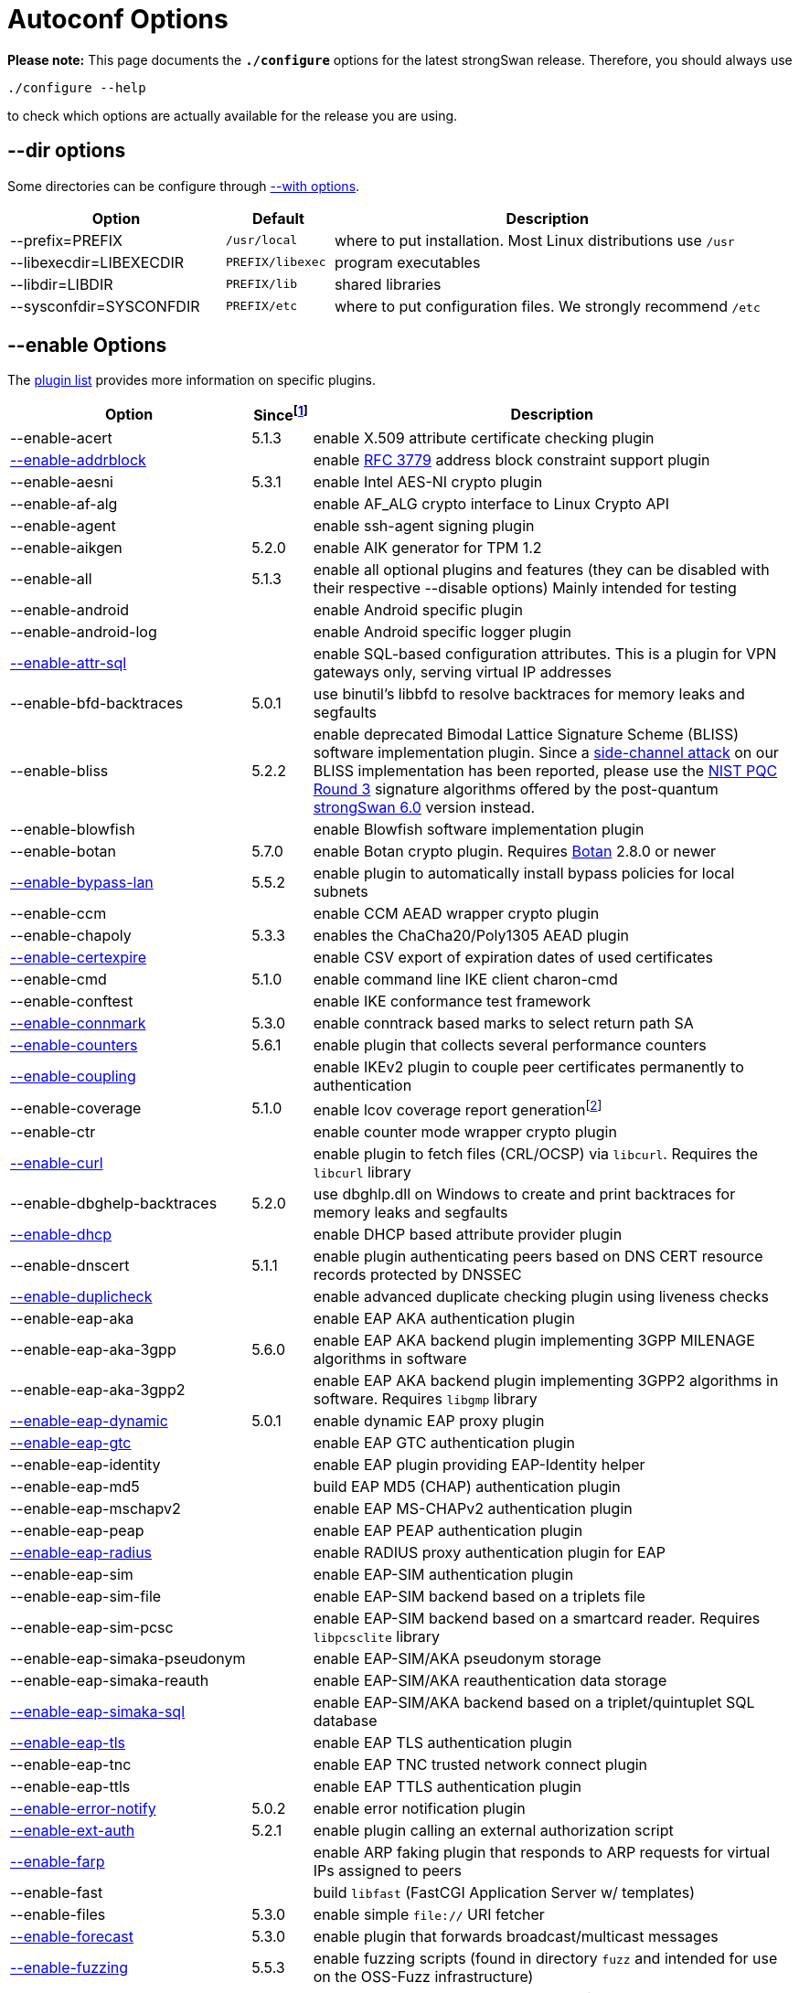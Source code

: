 = Autoconf Options

:BLISS:     https://eprint.iacr.org/2017/490.pdf
:BOTAN:     https://botan.randombit.net/
:GMP:       https://gmplib.org/
:NISTPQC:   https://csrc.nist.gov/projects/post-quantum-cryptography/round-3-submissions
:OPENSSL:   https://openssl.org/
:PQ:        https://github.com/strongX509/docker/tree/master/pq-strongswan
:TKM:       https://www.codelabs.ch/tkm/
:UNBOUND:   https://www.nlnetlabs.nl/documentation/unbound/libunbound/
:WIRESHARK: https://www.wireshark.org/
:WOLFSSL:   https://github.com/wolfSSL/wolfssl
:IETF:      https://datatracker.ietf.org/doc/html
:RFC3779:   {IETF}/rfc3779
:RFC4034:   {IETF}/rfc4034
:RFC7651:   {IETF}/rfc7651

:SINCE: footnote:SINCE[First strongSwan version to support this option]
:SINCE_ref: footnote:SINCE[]

*Please note:* This page documents the `*./configure*` options for the latest
strongSwan release. Therefore, you should always use

 ./configure --help

to check which options are actually available for the release you are using.

== --dir options

Some directories can be configure through xref:#_with_options[--with options].

[cols="2,1,4"]
|===
|Option                  |Default |Description

|--prefix=PREFIX         |`/usr/local`
|where to put installation. Most Linux distributions use `/usr`

|--libexecdir=LIBEXECDIR |`PREFIX/libexec`
|program executables

|--libdir=LIBDIR         |`PREFIX/lib`
|shared libraries

|--sysconfdir=SYSCONFDIR |`PREFIX/etc`
|where to put configuration files. We strongly recommend `/etc`
|===

== --enable Options

The xref:plugins/plugins.adoc[plugin list] provides more information on specific
plugins.

[cols="4,1,8"]
|===
|Option |Since{SINCE} |Description

|--enable-acert                                              |5.1.3
|enable X.509 attribute certificate checking plugin

|xref:plugins/addrblock.adoc[--enable-addrblock]             |
|enable {RFC3779}[RFC 3779] address block constraint support plugin

|--enable-aesni                                              |5.3.1
|enable Intel AES-NI crypto plugin

|--enable-af-alg                                             |
|enable AF_ALG crypto interface to Linux Crypto API

|--enable-agent                                              |
|enable ssh-agent signing plugin

|--enable-aikgen                                             |5.2.0
|enable AIK generator for TPM 1.2

|--enable-all                                                |5.1.3
|enable all optional plugins and features
 (they can be disabled with their respective --disable options)
 Mainly intended for testing

|--enable-android                                            |
|enable Android specific plugin

|--enable-android-log                                        |
|enable Android specific logger plugin

|xref:plugins/attr-sql.adoc[--enable-attr-sql]               |
|enable SQL-based configuration attributes. This is a plugin for VPN gateways
 only, serving virtual IP addresses

|--enable-bfd-backtraces                                     |5.0.1
|use binutil's libbfd to resolve backtraces for memory leaks and segfaults

|--enable-bliss                                              |5.2.2
|enable deprecated Bimodal Lattice Signature Scheme (BLISS) software
 implementation plugin. Since a {BLISS}[side-channel attack] on our BLISS
 implementation has been reported, please use the {NISTPQC}[NIST PQC Round 3]
 signature algorithms offered by the post-quantum {PQ}[strongSwan 6.0] version
 instead.

|--enable-blowfish                                           |
|enable Blowfish software implementation plugin

|--enable-botan                                              |5.7.0
|enable Botan crypto plugin. Requires {BOTAN}[Botan] 2.8.0 or newer

|xref:plugins/bypass-lan.adoc[--enable-bypass-lan]           |5.5.2
|enable plugin to automatically install bypass policies for local subnets

|--enable-ccm                                                |
|enable CCM AEAD wrapper crypto plugin

|--enable-chapoly                                            |5.3.3
|enables the ChaCha20/Poly1305 AEAD plugin

|xref:plugins/certexpire.adoc[--enable-certexpire]           |
|enable CSV export of expiration dates of used certificates

|--enable-cmd                                                |5.1.0
|enable command line IKE client charon-cmd

|--enable-conftest                                           |
|enable IKE conformance test framework

|xref:plugins/connmark.adoc[--enable-connmark]               |5.3.0
|enable conntrack based marks to select return path SA

|xref:plugins/counters.adoc[--enable-counters]               |5.6.1
|enable plugin that collects several performance counters

|xref:plugins/coupling.adoc[--enable-coupling]               |
|enable IKEv2 plugin to couple peer certificates permanently to authentication

|--enable-coverage                                           |5.1.0
|enable lcov coverage report generationfootnote:[
 This disables any optimization, so it shouldn't be enabled when building
 production releases]

|--enable-ctr                                                |
|enable counter mode wrapper crypto plugin

|xref:plugins/curl.adoc[--enable-curl]                       |
|enable plugin to fetch files (CRL/OCSP) via `libcurl`.
 Requires the `libcurl` library

|--enable-dbghelp-backtraces                                 |5.2.0
|use dbghlp.dll on Windows to create and print backtraces for memory leaks and
 segfaults

|xref:plugins/dhcp.adoc[--enable-dhcp]                       |
|enable DHCP based attribute provider plugin

|--enable-dnscert                                            |5.1.1
|enable plugin authenticating peers based on DNS CERT resource records protected
 by DNSSEC

|xref:plugins/duplicheck.adoc[--enable-duplicheck]           |
|enable advanced duplicate checking plugin using liveness checks

|--enable-eap-aka                                            |
|enable EAP AKA authentication plugin

|--enable-eap-aka-3gpp                                       |5.6.0
|enable EAP AKA backend plugin implementing 3GPP MILENAGE algorithms in software

|--enable-eap-aka-3gpp2                                      |
|enable EAP AKA backend plugin implementing 3GPP2 algorithms in software.
 Requires `libgmp` library

|xref:plugins/eap-dynamic.adoc[--enable-eap-dynamic]         |5.0.1
|enable dynamic EAP proxy plugin

|xref:plugins/eap-gtc.adoc[--enable-eap-gtc]                 |
|enable EAP GTC authentication plugin

|--enable-eap-identity                                       |
|enable EAP plugin providing EAP-Identity helper

|--enable-eap-md5                                            |
|build EAP MD5 (CHAP) authentication plugin

|--enable-eap-mschapv2                                       |
|enable EAP MS-CHAPv2 authentication plugin

|--enable-eap-peap                                           |
|enable EAP PEAP authentication plugin

|xref:plugins/eap-radius.adoc[--enable-eap-radius]           |
|enable RADIUS proxy authentication plugin for EAP

|--enable-eap-sim                                            |
|enable EAP-SIM authentication plugin

|--enable-eap-sim-file                                       |
|enable EAP-SIM backend based on a triplets file

|--enable-eap-sim-pcsc                                       |
|enable EAP-SIM backend based on a smartcard reader.
 Requires `libpcsclite` library

|--enable-eap-simaka-pseudonym                               |
|enable EAP-SIM/AKA pseudonym storage

|--enable-eap-simaka-reauth                                  |
|enable EAP-SIM/AKA reauthentication data storage

|xref:plugins/eap-simaka-sql[--enable-eap-simaka-sql]        |
|enable EAP-SIM/AKA backend based on a triplet/quintuplet SQL database

|xref:plugins/eap-tls.adoc[--enable-eap-tls]                 |
|enable EAP TLS authentication plugin

|--enable-eap-tnc                                            |
|enable EAP TNC trusted network connect plugin

|--enable-eap-ttls                                           |
|enable EAP TTLS authentication plugin

|xref:plugins/error-notify.adoc[--enable-error-notify]       |5.0.2
|enable error notification plugin

|xref:plugins/ext-auth.adoc[--enable-ext-auth]               |5.2.1
|enable plugin calling an external authorization script

|xref:plugins/farp.adoc[--enable-farp]                       |
|enable ARP faking plugin that responds to ARP requests for virtual IPs
 assigned to peers

|--enable-fast                                               |
|build `libfast` (FastCGI Application Server w/ templates)

|--enable-files                                              |5.3.0
|enable simple `file://` URI fetcher

|xref:plugins/forecast.adoc[--enable-forecast]               |5.3.0
|enable plugin that forwards broadcast/multicast messages

|xref:devel/fuzzing.adoc[--enable-fuzzing]                   |5.5.3
|enable fuzzing scripts (found in directory `fuzz` and intended for use on the
 OSS-Fuzz infrastructure)

|--enable-gcm                                                |
|enable GCM AEAD wrapper crypto plugin

|--enable-gcrypt                                             |
|enable gcrypt plugin. Requires the GNU *libgcrypt* library

|--enable-git-version                                        |
|use output of `git describe` as version information in executables

|xref:plugins/ha.adoc[--enable-ha]                           |
|enable xref:features/highAvailability.adoc[high availability] cluster plugin

|--enable-imc-attestation                                    |
|enable xref:tnc/tnc.adoc[TNC] Attestation IMC

|--enable-imc-hcd                                            |5.3.3
|enable xref:tnc/tnc.adoc[TNC] Hardcopy Device Integrity (HCD) IMC

|--enable-imc-os                                             |
|enable xref:tnc/tnc.adoc[TNC] Operating System (OS) IMC

|--enable-imc-scanner                                        |
|enable xref:tnc/tnc.adoc[TNC] Port Scanner IMC

|--enable-imc-swima                                          |5.6.0
|enable xref:tnc/tnc.adoc[TNC] SWIMA IMC

|--enable-imc-test                                           |
|enable xref:tnc/tnc.adoc[TNC] Test IMC

|--enable-imv-attestation                                    |
|enable xref:tnc/tnc.adoc[TNC] Attestation IMV

|--enable-imv-hcd                                            |5.3.3
|enable xref:tnc/tnc.adoc[TNC] Hardcopy Device Integrity (HCD) IMV

|--enable-imv-os                                             |
|enable xref:tnc/tnc.adoc[TNC] Operating System (OS) IMV

|--enable-imv-scanner                                        |
|enable xref:tnc/tnc.adoc[TNC] Port Scanner IMV

|--enable-imv-swima                                          |5.6.0
|enable xref:tnc/tnc.adoc[TNC] SWIMA IMV

|--enable-imv-test                                           |
|enable xref:tnc/tnc.adoc[TNC] Test IMV

|--enable-integrity-test                                     |
|enable xref:features/IntegrityTest.adoc[integrity testing] of the daemon,
 libraries and loaded plugins

|--enable-ipseckey                                           |5.0.3
|enable authentication plugin authenticatomg peers based on IPSECKEY DNS
 resource records protected by DNSSEC

|xref:plugins/kernel-iph.adoc[--enable-kernel-iph]           |5.2.0
|enable Windows IP Helper based networking backend

|xref:plugins/kernel-libipsec.adoc[--enable-kernel-libipsec] |5.1.0
|enable `libipsec`-based user-space "kernel" interface

|--enable-kernel-pfkey                                       |
|enable PF_KEYv2 NETKEY kernel interface

|--enable-kernel-pfroute                                     |
|enable PF_ROUTE kernel interface. Required for FreeBSD and Mac OSX

|--xref:plugins/kernel-wfp.adoc[--kernel-wfp]                |5.2.0
|enable Windows Filtering Platform IPsec backend

|--enable-keychain                                           |5.1.0
|enable macOS Keychain Services credential set

|--enable-libipsec                                           |
|enable user space IPsec implementation

|--enable-ldap                                               |
|enable LDAP fetcher to fetch files (CRLs) from an LDAP server.
 Requires OpenLDAP

|--enable-leak-detective                                     |
|enable malloc hooks to find memory leaks

|--enable-led                                                |
|enable plugin to control LEDs on IKEv2 activity using the Linux kernel LED
 subsystem

|xref:plugins/load-tester.adoc[--enable-load-tester]         |
|enable load testing plugin for IKEv2 daemon

|--enable-lock-profiler                                      |
|enable lock/mutex profiling code

|--enable-log-thread-ids                                     |5.4.0
|use thread ID if available instead of an incremented value starting from 1
 to identify threads

|xref:plugins/lookip.adoc[--enable-lookip]                   |
|enable fast xref:features/vip.adoc[virtual IP] lookup and notification plugin

|--enable-manager                                            |
|build the deprecated strongSwan manager web application

|--enable-md4                                                |
|enable MD4 software implementation plugin. Required for `eap-mschapv2` plugin

|--enable-medcli                                             |
|enable deprecated mediation client web front end and daemon plugin

|--enable-mediation                                          |
|enable IKEv2 Mediation Extension

|--enable-medsrv                                             |
|enable deprecated mediation server web front end and daemon plugin

|--enable-mgf1                                               |5.5.1
|enable MGF1 software implementation plugin

|--enable-monolithic                                         |
|build monolithic versions of `libstrongswan` and `libcharon` that include
 all enabled plugins

|--enable-mysql                                              |
|enable MySQL database support. Requires `libmysqlclient_r`

|--enable-newhope                                            |5.5.1
|enable deprecated NewHope post-quantum key exchange plugin.
 Use the post-quantum {PQ}[strongSwan 6.0] version instead

|--enable-nm                                                 |
|enable xref:features/networkManager.adoc[NetworkManager] backend

|--enable-ntru                                               |5.1.2
|enable deprecated `NTRUEncrypt` key exchange plugin.
 Use the post-quantum {PQ}[strongSwan 6.0] version instead

|--enable-openssl                                            |
|enable [OpenSSL] crypto plugin. Requires `libcrypto` library

|--enable-osx-attr                                           |5.1.0
|enable macOS SystemConfiguration attribute handler

|--enable-p-cscf                                             |5.4.0
|enable plugin to request P-CSCF server addresses from an ePDG
 ({RFC7651}[RFC 7651])

|--enable-padlock                                            |
|enable padlock crypto plugin. Requires a VIA Padlock crypto engine

|--enable-perl-cpan                                          |5.4.0
|enable build of provided perl CPAN modules e.g. for the
 xref:plugins/vici.adoc[`*vici*`] protocol

|--enable-perl-cpan-install                                  |5.4.0
|enable installation of provided CPAN modules

|xref:plugins/pkcs11.adoc[--enable-pkcs11]                   |
|enable PKCS#11 crypto token support plugin

|--enable-python-eggs                                        |5.3.0
|enable build of provided python eggs e.g. for the
 xref:plugins/vici.adoc[`*vici*`] protocol

|--enable-python-eggs-install                                |5.3.1
|enable local installation of provided python eggs

|xref:plugins/radattr.adoc[--enable-radattr]                 |
|enable plugin to inject and process custom RADIUS attributes as IKEv2 client

|--enable-rdrand                                             |
|enable Intel RDRAND random generator plugin

|--enable-ruby-gems                                          |5.2.1
|enable build of provided ruby gems e.g. for the
 xref:plugins/vici.adoc[`*vici*`] protocol

|--enable-ruby-gems-install                                  |5.3.1
|enable local installation of provided ruby gems

|--enable-save-keys                                          |5.6.2
|enable development/debugging plugin that saves IKE and ESP keys in
 {WIRESHARK}[Wireshark] format

|--enable-sha3                                               |5.3.4
|enable SHA3 and SHAKE software implementation plugin

|--enable-smp                                                |
|enable deprecated XML configuration and control interface. Requires
 `libxml` library.

|--enable-socket-dynamic                                     |
|enable dynamic socket implementation for charon

|xref:plugins/socket-win.adoc[--enable-socket-win]           |5.2.0
|enable Winsock2 based socket implementation for
 xref:daemons/charon.adoc[`*charon*`]

|--enable-soup                                               |
|enable fetcher plugin to fetch from HTTP URIs. Requires `libsoup` library

|xref:plugins/sql.adoc[--enable-sql]                         |
|enable SQL database configuration backend

|--enable-sqlite                                             |
|enable SQLite database support. Requires `libsqlite3` library

|--enable-svc                                                |5.2.0
|enable xref:daemons/charon-svc.adoc[charon Windows service]

|--enable-systemd                                            |5.2.1
|enable `systemd` specific IKE daemon
 xref:daemons/charon-systemd.adoc[charon-systemd]

|xref:plugins/systime-fix.adoc[--enable-systime-fix]         |5.0.3
|enable plugin to handle cert lifetimes with invalid system time gracefully

|xref:plugins/test-vectors.adoc[--enable-test-vectors]       |
|enable crypto test vectors plugin

|--enable-tkm                                                |5.0.3
|enable `charon-tkm` an IKEv2 daemon that is backed by a
 {TKM}[Trusted Key Manager] (TKM).

|--enable-tnccs-11                                           |
|enable xref:tnc/tnc.adoc[TNC] Client Server (TNCCS) 1.1 protocol plugin.
 Requires `libxml2` library

|--enable-tnccs-20                                            |
|enable xref:tnc/tnc.adoc[TNC] Client Server (TNCCS) 2.0 protocol plugin

|--enable-tnccs-dynamic                                       |
|enable xref:tnc/tnc.adoc[TNC] Client Server (TNCCS) dynamic protocol discovery
 plugin

|--enable-tnc-ifmap                                           |
|enable xref:tnc/tnc.adoc[TNC] IF-MAP 2.0 client plugin

|--enable-tnc-imc                                             |
|enable xref:tnc/tnc.adoc[TNC] Integrity Measurement Collector (IMC) manager
 plugin

|--enable-tnc-imv                                             |
|enable xref:tnc/tnc.adoc[TNC] Integrity Measurement Validator (IMV) manager
 plugin

|--enable-tnc-pdp                                             |
|enable xref:tnc/tnc.adoc[TNC] Policy Decision Point plugin
 plugin

|xref:plugins/tpm.adoc[--enable-tpm]                          |5.5.2
|enable plugin to access persistent RSA and ECDSA private keys bound to
 xref:tpm/tpm2.adoc[Trusted Platform Module 2.0]

|--enable-tss-trousers                                        |5.5.0
|enable TPM 1.2 TrouSerS library. Requires `libtspi` library

|--enable-tss-tss2                                            |5.5.0
|enable TPM 2.0 TSS2 library. Requires `libtss2` library

|--enable-uci                                                 |
|enable OpenWRT UCI configuration plugin

|--enable-unbound                                             |
|DNSSEC-enabled resolver plugin based on {UNBOUND}[libunbound]

|xref:plugins/unity.adoc[--enable-unity]                      |
|enable Cisco Unity extension plugin

|--enable-unwind-backtraces                                   |5.1.0
|use libunwind to create backtraces for memory leaks and segfaults

|xref:plugins/whitelist.adoc[--enable-whitelist]              |
|enable peer identity whitelisting plugin

|xref:plugins/winhttp.adoc[--enable-winhttp]                  |5.2.0
|enable WinHTTP based HTTP/HTTPS fetching plugin

|--enable-wolfssl                                             |5.8.0
|enable {WOLFSSL}[wolfSSL] crypto plugin. Requires `libwolfssl` library

|xref:plugins/xauth-eap.adoc[--enable-xauth-eap]              |
|enable XAuth backend using EAP methods to verify password

|xref:plugins/xauth-noauth.adoc[--enable-xauth-noauth]        |5.0.3
|enable XAuth pseudo-backend that does not actually verify or even request
 any credentials

|xref:plugins/xauth-pam.adoc[--enable-xauth-pam]              |
|enable XAuth backend using PAM to verify passwords
|===

== --disable Options

The xref:plugins/plugins.adoc[plugin list] provides more information on
specific plugins.

[cols="4,1,8"]
|===
|Option |Since{SINCE_Ref} |Description

|--disable-aes                                                |
|disable default AES software implementation plugin

|xref:plugins/attr.adoc[--disable-attr]                       |
|disable xref:config/strongswanConf.adoc[`*strongswan.conf*`] based
 configuration of DNS and WINS server attributesfootnote:[
 This is a plugin for VPN gateways only, serving internal DNS and WINS
 nameserver information]

|--disable-charon                                             |
|disable the build of the IKEv1/IKEv2 keying `charon` daemon

|--disable-cmac                                               |
|disable CMAC crypto implementation plugin

|xref:plugins/constraints.adoc[--disable-constraints]         |
|disable advanced X.509 constraint checking plugin

|--disable-curve25519                                         |5.5.2
|disable plugin providing X25519 DH group and Ed25519 public key authentication

|--disable-defaults                                           |5.0.3
|disable all features that are enabled by default. Basically it's short for
 removing all options listed in this section.

|--disable-des                                                |
|disable default DES/3DES software implementation plugin

|--disable-dnskey                                             |
|disable {RFC4034}[DNS Resource Records] key decoding plugin

|--disable-drgb                                               |5.8.2
|disable the NIST Deterministic Random Bit Generator plugin

|--disable-fips-prf                                           |
|disable default FIPS PRF software implementation plugin

|--disable-gmp                                                |
|disable default {GMP}[GNU Multi Precision] based public key cryptography
 implementation plugin. Requires `libgmp` library.

|--disable-hmac                                               |
|disable default HMAC crypto implementation plugin

|--disable-ikev1                                              |
|disable IKEv1 protocol support in `charon` daemon

|--disable-ikev2                                              |
|disable IKEv2 protocol support in `charon` daemon

|--disable-kernel-netlink                                     |
|disable default Netlink kernel interface

|--disable-load-warning                                       |
|disable the `charon` plugin load option warning in starter

|--disable-md5                                                |
|disable default MD5 software implementation plugin

|--disable-nonce                                              |
|disable nonce generation plugin

|--disable-pem                                                |
|disable PEM decoding plugin

|--disable-pgp                                                |
|disable PGP key decoding plugin

|--disable-pkcs1                                              |
|disable PKCS#1 key decoding plugin

|--disable-pkcs7                                              |
|disable PKCS#7 container support plugin

|--disable-pkcs8                                              |
|disable PKCS#8 private key decoding plugin

|--disable-pkcs12                                             |5.1.0
|disable PKCS#12 container support plugin

|xref:pki/pki.adoc[--disable-pki]                             |5.2.0
|disable xref:pki/pki.adoc[`*pki*`] public key and certificate utility

|--disable-pubkey                                             |
|disable default RAW public key support plugin

|--disable-random                                             |
|disable default RNG implementation using the raw `/dev/[u]random` devices

|--disable-rc2                                                |5.1.0
|disable RC2 software implementation plugin

|xref:plugins/resolve.adoc[--disable-resolve]                 |
|disable writing DNS information received via configuration payload to
 `/etc/resolv.conf`. This is a plugin for VPN clients only

|--disable-revocation                                         |
|disable X.509 CRL/OCSP revocation check plugin

|--disable-scepclient                                         |5.2.0
|disable tools/scepClient.adoc[SCEP client] tool

|--disable-scripts                                            |
|disable the build of additional utilities found in `scripts` directory

|--disable-sha1                                               |
|disable default SHA-1 software implementation plugin

|--disable-sha2                                               |
|disable default SHA-256/SHA-384/SHA-512 software implementation plugin

|--disable-socket-default                                     |
|disable default socket implementation for `charon` daemon

|--disable-sshkey                                             |5.1.0
|disable SSH key decoding plugin

|--disable-stroke                                             |
|disable legacy `stroke` configuration backend for `charon` daemon

|xref:swanctl/swanctl.adoc[--disable-swanctl]                 |5.2.0
|disable xref:swanctl/swanctl.adoc[`*swanctl*`] configuration and control tool

|xref:plugins/updown.adoc[--disable-updown]                   |
|disable updown firewall script plugin

|xref:plugins/vici.adoc[--disable-vici]                       |5.2.0
|disable the xref:plugins/vici.adoc[Versatile IKE Control Interface] (VICI)
 plugin for `charon` daemon

|--disable-x509                                               |
|disable default X.509 certificate implementation plugin

|--disable-xauth-generic                                      |
|disable generic XAauth backend

|--disable-xcbc                                               |
|disable default XCBC crypto implementation plugin
|===

== --with Options

[cols="1,2"]
|===
|Option |Description [Default]

|--with-capabilities=LIBCAP
|set capability dropping library. Currently supported values are `libcap` and
 `native` [no]

|--with-charon-udp-port=PORT
|UDP port used by `charon` daemon locally. Set to `0` to allocate randomly.
 [`500`]

|--with-charon-natt-port=PORT
|UDP port used by `charon` daemon locally in case a NAT situation is detected
 (must be different from `charon-udp-port`). Set to `0` to allocate randomly.
 [`4500`]

|--with-dbuspolicydir=DIR
|directory for D-Bus policies for the
 xref:features/networkManager.adoc[NetworkManager] backend `charon-nm`.
 [`/usr/share/dbus-1/system.d`]

|--with-dev-headers=DIR
|install strongSwan development headers to `DIR` []

|--with-fips-mode=MODE
|set OpenSSL FIPS mode: disabled (`0`), enabled (`1`), Suite B enabled (`2`).
 [`0`]

|--with-libfuzzer=FILE
|`-fsanitize=fuzzer` or path to `libFuzzer.a`. A local driver is used if not
 specified

|--with-group=GROUP
|xref:install/reducedPrivileges.adoc[change group] of `charon` daemon to `GROUP`
 after startup. [`root`]

|--with-imcvdir=IMCVDIR
|set the installation path of `IMC` and `IMV` dynamic libraries.
 [`IPSECLIBDIR/imcvs`]

|--with-ipsecdir=IPSECDIR
|installation path for ipsec tools. [`LIBEXECDIR/ipsec`]

|--with-ipseclibdir=IPSECLIBDIR
|installation path for ipsec libraries `libstrongswan`, `libcharon`, etc.
 [`LIBDIR/ipsec`]

|--with-ipsec-script=NAME
|change the name of the ipsec script. [`ipsec`]

|--with-linux-headers=DIR
|linux header files to be used. [`../include`]

|--with-mpz_powm_sec= YES\|NO
|use the more side-channel resistant `mpz_powm_sec` in `libgmp` if available.
 [yes]

|--with-nm-ca-dir=NMCADIR
|directory the NetworkManager backend uses to look up trusted root certificates.
 [`/usr/share/ca-certificates`]

|--with-piddir=DIR
|path for PID and UNIX socket files. [`/var/run`]

|--with-plugindir=PLUGINDIR
|installation path for plugins. [`IPSECLIBDIR/plugins`]

|--with-printf-hooks=IMPL
|force the use of a specific printf()-hook implementation
 (auto, builtin, glibc, vstr). [`auto`]

|--with-pythoneggdir=ARG
|path to install python eggs to. [`main site-packages directory`]

|--with-random-device=DEV
|set the device for true random data. [`/dev/random`]

|--with-resolv-conf=FILE
|set the file to store DNS server information. [`SYSCONFDIR/resolv.conf`]

|--with-routing-table=NUM
|routing table for IPsec source routes (set to `0` to use default routing table).
 [`220`]

|--with-routing-table-prio=PRIO
|priority for IPsec routing table [`220`].

|--with-rubygemdir=ARG
|path to install ruby gems to. [`gem environment gemdir`]

|--with-strongswan-conf=FILE
|set the `strongswan.conf` file location. [`SYSCONFDIR/strongswan.conf`]

|--with-systemdsystemunitdir=ARG
|directory for systemd service files.
 [`pkg-config --variable=systemdsystemunitdir systemd`]

|--with-swanctldir=ARG
|xref:swanctl/swanctlDir.adoc[`swanctl` directory] for
 xref:swanctl/swanctlConf.adoc[`swanctl.conf`] configuration files and
 credentials. [`SYSCONFDIR/swanctl`]

|--with-urandom-device=DEV
|set the device for pseudo random data. [`/dev/urandom`]

|--with-user=USER
|xref:install/reducedPrivileges.adoc[change user] of `charon` daemon to USER
 after startup. [`root`]
|===

== Example

The following configuration example builds a strongSwan IKEv2
xref:daemons/charon-systemd[`*charon-systemd*`] daemon supporting the
authentication methods `*pubkey*`, `*psk*`, `*eap-md5*` and `*eap-tls*`.
All crypto functions are based on the `*openssl*` plugin. Private keys and
X.509 certificates can be securely stored in a xref:tpm/tpm2.adoc[TPM 2.0]
device. Additionally the xref:swanctl/swanctl.adoc[`*swanctl*`] and
xref:pki/pki.adoc[`*pki*`] tools are built. Also support for the
xref:plugins/updown.adoc[`*updown*`] firewall script support is enabled.
----
./configure --prefix=/usr --sysconfdir=/etc --disable-defaults --enable-silent-rules  \
    --enable-charon --enable-systemd --enable-ikev2 --enable-vici --enable-swanctl    \
    --enable-nonce --enable-random --enable-drbg --enable-openssl --enable-curl       \
    --enable-pem --enable-x509 --enable-constraints --enable-revocation --enable-pki  \
    --enable-pubkey --enable-socket-default --enable-kernel-netlink --enable-resolve  \
    --enable-eap-identity --enable-eap-md5 --enable-eap-dynamic --enable-eap-tls      \
    --enable-updown --enable-tss-tss2 --enable-tpm
----